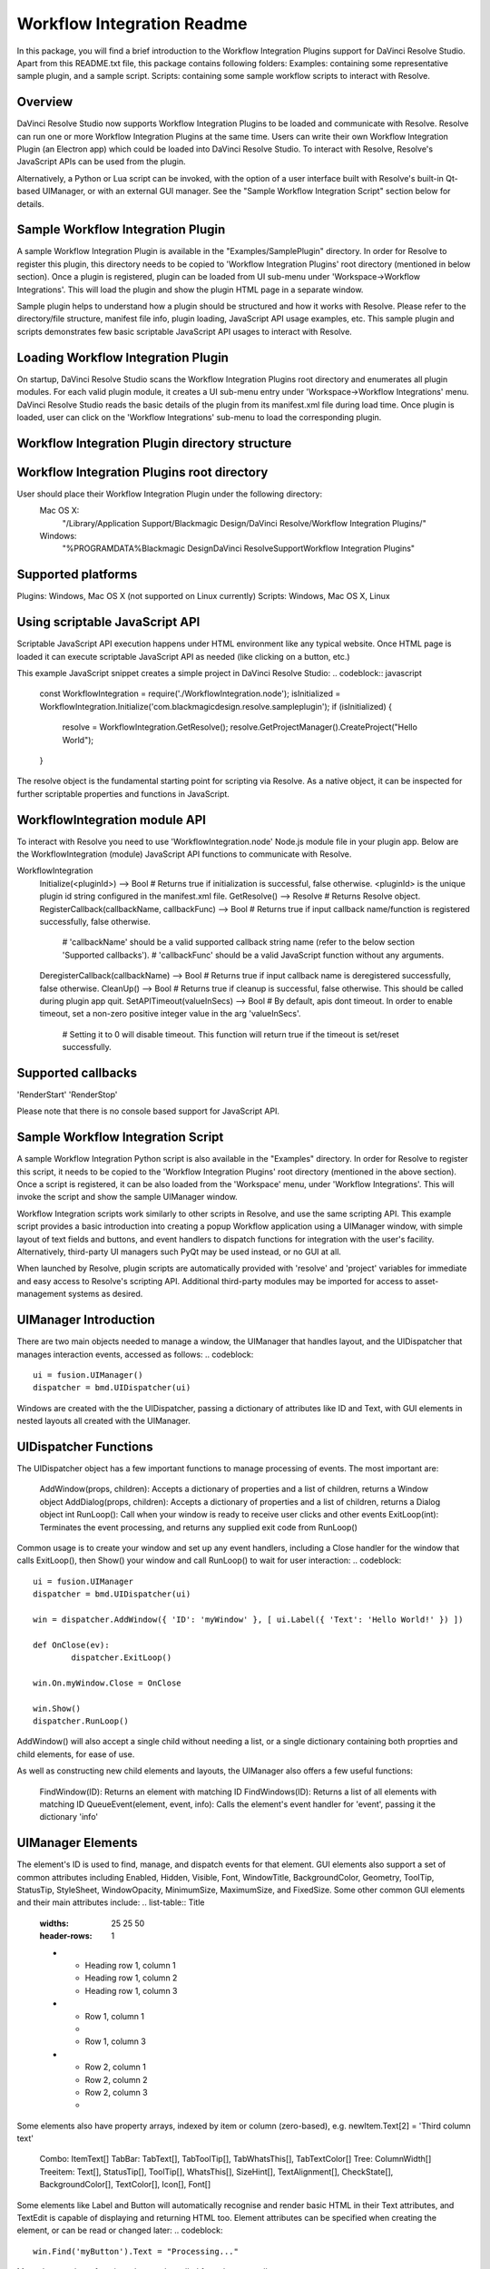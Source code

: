 Workflow Integration Readme
===========================

.. _workflow_readme:

.. versionadded::Updated as of 25 August, 2020

In this package, you will find a brief introduction to the Workflow Integration Plugins support for DaVinci Resolve Studio. Apart from this README.txt file, this package contains following folders:
Examples: containing some representative sample plugin, and a sample script.
Scripts: containing some sample workflow scripts to interact with Resolve.

Overview
--------
DaVinci Resolve Studio now supports Workflow Integration Plugins to be loaded and communicate with Resolve. Resolve can run one or more Workflow Integration Plugins at the same time.
Users can write their own Workflow Integration Plugin (an Electron app) which could be loaded into DaVinci Resolve Studio. To interact with Resolve, Resolve's JavaScript APIs can be used from the plugin.

Alternatively, a Python or Lua script can be invoked, with the option of a user interface built with Resolve's built-in Qt-based UIManager, or with an external GUI manager. See the "Sample Workflow Integration Script" section below for details.


Sample Workflow Integration Plugin
----------------------------------
A sample Workflow Integration Plugin is available in the "Examples/SamplePlugin" directory. In order for Resolve to register this plugin, this directory needs to be copied to 'Workflow Integration Plugins' root directory (mentioned in below section).
Once a plugin is registered, plugin can be loaded from UI sub-menu under 'Workspace->Workflow Integrations'. This will load the plugin and show the plugin HTML page in a separate window.

Sample plugin helps to understand how a plugin should be structured and how it works with Resolve. Please refer to the directory/file structure, manifest file info, plugin loading, JavaScript API usage examples, etc.
This sample plugin and scripts demonstrates few basic scriptable JavaScript API usages to interact with Resolve.

Loading Workflow Integration Plugin
-----------------------------------
On startup, DaVinci Resolve Studio scans the Workflow Integration Plugins root directory and enumerates all plugin modules. For each valid plugin module, it creates a UI sub-menu entry under 'Workspace->Workflow Integrations' menu.
DaVinci Resolve Studio reads the basic details of the plugin from its manifest.xml file during load time. Once plugin is loaded, user can click on the 'Workflow Integrations' sub-menu to load the corresponding plugin.

Workflow Integration Plugin directory structure
-----------------------------------------------
..  codeblock:: javascript

	com.<company>.<plugin_name>/
		package.js
		main.js
		index.html
		manifest.xml
		node_modules/
			<Node.js modules>
		js/
			<supporting js files>
		css/
			<css files containing styling info>
		img/
			<image files>

Workflow Integration Plugins root directory
-------------------------------------------
User should place their Workflow Integration Plugin under the following directory:
    Mac OS X:
        "/Library/Application Support/Blackmagic Design/DaVinci Resolve/Workflow Integration Plugins/"

    Windows:
        "%PROGRAMDATA%\Blackmagic Design\DaVinci Resolve\Support\Workflow Integration Plugins\"

Supported platforms
-------------------
Plugins: Windows, Mac OS X (not supported on Linux currently)
Scripts: Windows, Mac OS X, Linux

Using scriptable JavaScript API
-------------------------------
Scriptable JavaScript API execution happens under HTML environment like any typical website. Once HTML page is loaded it can execute scriptable JavaScript API as needed (like clicking on a button, etc.)

This example JavaScript snippet creates a simple project in DaVinci Resolve Studio:
..  codeblock:: javascript
    const WorkflowIntegration = require('./WorkflowIntegration.node');
    isInitialized = WorkflowIntegration.Initialize('com.blackmagicdesign.resolve.sampleplugin');
    if (isInitialized) {
        resolve = WorkflowIntegration.GetResolve();
        resolve.GetProjectManager().CreateProject("Hello World");
    }

The resolve object is the fundamental starting point for scripting via Resolve. As a native object, it can be inspected for further scriptable properties and functions in JavaScript.

WorkflowIntegration module API
-------------------------------
To interact with Resolve you need to use 'WorkflowIntegration.node' Node.js module file in your plugin app. Below are the WorkflowIntegration (module) JavaScript API functions to communicate with Resolve.

WorkflowIntegration
  Initialize(<pluginId>)                          --> Bool               # Returns true if initialization is successful, false otherwise. <pluginId> is the unique plugin id string configured in the manifest.xml file.
  GetResolve()                                    --> Resolve            # Returns Resolve object.
  RegisterCallback(callbackName, callbackFunc)    --> Bool               # Returns true if input callback name/function is registered successfully, false otherwise.
                                                                         # 'callbackName' should be a valid supported callback string name (refer to the below section 'Supported callbacks').
                                                                         # 'callbackFunc' should be a valid JavaScript function without any arguments.
  DeregisterCallback(callbackName)                --> Bool               # Returns true if input callback name is deregistered successfully, false otherwise.
  CleanUp()                                       --> Bool               # Returns true if cleanup is successful, false otherwise. This should be called during plugin app quit.
  SetAPITimeout(valueInSecs)                      --> Bool               # By default, apis dont timeout. In order to enable timeout, set a non-zero positive integer value in the arg 'valueInSecs'.
                                                                         # Setting it to 0 will disable timeout. This function will return true if the timeout is set/reset successfully.

Supported callbacks
-------------------
'RenderStart'
'RenderStop'

Please note that there is no console based support for JavaScript API.


Sample Workflow Integration Script
----------------------------------
A sample Workflow Integration Python script is also available in the "Examples" directory. In order for Resolve to register this script, it needs to be copied to the 'Workflow Integration Plugins' root directory (mentioned in the above section).
Once a script is registered, it can be also loaded from the 'Workspace' menu, under 'Workflow Integrations'. This will invoke the script and show the sample UIManager window.

Workflow Integration scripts work similarly to other scripts in Resolve, and use the same scripting API. This example script provides a basic introduction into creating a popup Workflow application using a UIManager window, with simple layout of text fields and buttons, and event handlers to dispatch functions for integration with the user's facility. Alternatively, third-party UI managers such PyQt may be used instead, or no GUI at all.

When launched by Resolve, plugin scripts are automatically provided with 'resolve' and 'project' variables for immediate and easy access to Resolve's scripting API. Additional third-party modules may be imported for access to asset-management systems as desired.

UIManager Introduction
----------------------
There are two main objects needed to manage a window, the UIManager that handles layout, and the UIDispatcher that manages interaction events, accessed as follows:
..  codeblock::
	ui = fusion.UIManager()
	dispatcher = bmd.UIDispatcher(ui)

Windows are created with the the UIDispatcher, passing a dictionary of attributes like ID and Text, with GUI elements in nested layouts all created with the UIManager.

UIDispatcher Functions
--------------------
The UIDispatcher object has a few important functions to manage processing of events. The most important are:

	AddWindow(props, children):	Accepts a dictionary of properties and a list of children, returns a Window object
	AddDialog(props, children):	Accepts a dictionary of properties and a list of children, returns a Dialog object
	int RunLoop():				Call when your window is ready to receive user clicks and other events
	ExitLoop(int):				Terminates the event processing, and returns any supplied exit code from RunLoop()

Common usage is to create your window and set up any event handlers, including a Close handler for the window that calls ExitLoop(), then Show() your window and call RunLoop() to wait for user interaction:
..  codeblock::
	ui = fusion.UIManager
	dispatcher = bmd.UIDispatcher(ui)

	win = dispatcher.AddWindow({ 'ID': 'myWindow' }, [ ui.Label({ 'Text': 'Hello World!' }) ])

	def OnClose(ev):
		dispatcher.ExitLoop()

	win.On.myWindow.Close = OnClose

	win.Show()
	dispatcher.RunLoop()

AddWindow() will also accept a single child without needing a list, or a single dictionary containing both proprties and child elements, for ease of use.

As well as constructing new child elements and layouts, the UIManager also offers a few useful functions:

	FindWindow(ID):						Returns an element with matching ID
	FindWindows(ID):					Returns a list of all elements with matching ID
	QueueEvent(element, event, info):	Calls the element's event handler for 'event', passing it the dictionary 'info'

UIManager Elements
------------------

The element's ID is used to find, manage, and dispatch events for that element. GUI elements also support a set of common attributes including 
Enabled, Hidden, Visible, Font, WindowTitle, BackgroundColor, Geometry, ToolTip, StatusTip, StyleSheet, WindowOpacity, MinimumSize, MaximumSize, and FixedSize. Some other common GUI elements and their main attributes include:
.. list-table:: Title
   :widths: 25 25 50
   :header-rows: 1

   * - Heading row 1, column 1
     - Heading row 1, column 2
     - Heading row 1, column 3
   * - Row 1, column 1
     -
     - Row 1, column 3
   * - Row 2, column 1
     - Row 2, column 2
     - Row 2, column 3
     - 
.. list-table:: UIManager Elements
   :widths: 50 50
   :header-rows: 1

   * - Element
     - Attributes
   * - Label:	
      -	Text, Alignment, FrameStyle, WordWrap, Indent, Margin
   * - Button:	
     - Text, Down, Checkable, Checked, Icon, IconSize, Flat
   * - CheckBox:
     - Text, Down, Checkable, Checked, Tristate, CheckState
	------------  -----------------------------------------------------------------------------------------------------------------------------
	ComboBox:	  ItemText, Editable, CurrentIndex, CurrentText, Count
	------------  -----------------------------------------------------------------------------------------------------------------------------
	SpinBox:	  Value, Minimum, Maximum, SingleStep, Prefix, Suffix, Alignment, ReadOnly, Wrapping
	------------  -----------------------------------------------------------------------------------------------------------------------------
	Slider:		  Value, Minimum, Maximum, SingleStep, PageStep, Orientation, Tracking, SliderPosition
	------------  -----------------------------------------------------------------------------------------------------------------------------
	LineEdit:	  Text, PlaceholderText, Font, MaxLength, ReadOnly, Modified, ClearButtonEnabled
	------------  -----------------------------------------------------------------------------------------------------------------------------
	TextEdit:	  Text, PlaceholderText, HTML, Font, Alignment, ReadOnly, TextColor, TextBackgroundColor, TabStopWidth, Lexer, LexerColors
	------------  -----------------------------------------------------------------------------------------------------------------------------
	ColorPicker:  Text, Color, Tracking, DoAlpha
	------------  -----------------------------------------------------------------------------------------------------------------------------
	Font:		  Family, StyleName, PointSize, PixelSize, Bold, Italic, Underline, Overline, StrikeOut, Kerning, Weight, Stretch, MonoSpaced
	------------  -----------------------------------------------------------------------------------------------------------------------------
	Icon: 		  File
	------------  -----------------------------------------------------------------------------------------------------------------------------
	TabBar:		  CurrentIndex, TabsClosable, Expanding, AutoHide, Movable, DrawBase, UsesScrollButtons, DocumentMode, ChangeCurrentOnDrag
	------------  -----------------------------------------------------------------------------------------------------------------------------
	Tree:		  ColumnCount, SortingEnabled, ItemsExpandable, ExpandsOnDoubleClick, AutoExpandDelay, HeaderHidden, IconSize, RootIsDecorated,
				  Animated, AllColumnsShowFocus, WordWrap, TreePosition, SelectionBehavior, SelectionMode, UniformRowHeights, Indentation, 
				  VerticalScrollMode, HorizontalScrollMode, AutoScroll, AutoScrollMargin, TabKeyNavigation, AlternatingRowColors,
				  FrameStyle, LineWidth, MidLineWidth, FrameRect, FrameShape, FrameShadow
	------------  -----------------------------------------------------------------------------------------------------------------------------
	TreeItem:	  Selected, Hidden, Expanded, Disabled, FirstColumnSpanned, Flags, ChildIndicatorPolicy
	
Some elements also have property arrays, indexed by item or column (zero-based), e.g. newItem.Text[2] = 'Third column text'

	Combo:		ItemText[]
	TabBar:		TabText[], TabToolTip[], TabWhatsThis[], TabTextColor[]
	Tree:		ColumnWidth[]
	Treeitem: 	Text[], StatusTip[], ToolTip[], WhatsThis[], SizeHint[], TextAlignment[], CheckState[], BackgroundColor[], TextColor[], Icon[], Font[]
	
Some elements like Label and Button will automatically recognise and render basic HTML in their Text attributes, and TextEdit is capable of displaying and returning HTML too. Element attributes can be specified when creating the element, or can be read or changed later:
..  codeblock::
	win.Find('myButton').Text = "Processing..."

Most elements have functions that can be called from them as well:

	Show()
	Hide()
	Raise()
	Lower()
	Close()				Returns boolean
	Find(ID)			Returns child element with matching ID
	GetChildren()		Returns list
	AddChild(element)
	RemoveChild(element)
	SetParent(element)
	Move(point)
	Resize(size)
	Size()				Returns size
	Pos()				Returns position
	HasFocus()			Returns boolean
	SetFocus(reason)	Accepts string "MouseFocusReason", "TabFocusReason", "ActiveWindowFocusReason", "OtherFocusreason", etc
	FocusWidget()		Returns element
	IsActiveWindow()	Returns boolean
	SetTabOrder(element)
	Update()
	Repaint()
	SetPaletteColor(r,g,b)
	QueueEvent(name, info)  Accepts event name string and dictionary of event attributes
	GetItems()			Returns dictionary of all child elements

Some elements have extra functions of their own:

	Label:				SetSelection(int, int), bool HasSelection(), string SelectedText(), int SelectionStart()
	Button:				Click(), Toggle(), AnimateClick()
	CheckBox:			Click(), Toggle(), AnimateClick()
	ComboBox:			AddItem(string), InsertItem(string), AddItems(list), InsertItems(int, list), InsertSeparator(int), RemoveItem(int), Clear(),
						SetEditText(string), ClearEditText(), Count(), ShowPopup(), HidePopup()
	SpinBox:			SetRange(int, int), StepBy(int), StepUp(), StepDown(), SelectAll(), Clear()
	Slider:				SetRange(int, int), TriggerAction(string)
	LineEdit:			SetSelection(int, int), bool HasSelectedText(), string SelectedText(), int SelectionStart(), SelectAll(), Clear(), Cut(), Copy(), Paste(),
						Undo(), Redo(), Deselect(), Insert(string), Backspace(), Del(), Home(bool), End(bool), int CursorPositionAt(point)
	TextEdit:			InsertPlainText(string), InsertHTML(string), Append(string), SelectAll(), Clear(), Cut(), Copy(), Paste(), Undo(), Redo(), 
						ScrollToAnchor(string), ZoomIn(int), ZoomOut(int), EnsureCursorVisible(), MoveCursor(moveOperation, moveMode), bool CanPaste(),
						string AnchorAt(point), bool Find(string, findFlags)
	TabBar:				int AddTab(strubg), int InsertTab(string), int Count(), RemoveTab(int), MoveTab(int, int)
	Tree:				AddTopLevelItem(item), InsertTopLevelItem(item), SetHeaderLabel(string), int CurrentColumn(), int SortColumn(),
						int TopLevelItemCount(), item CurrentItem(), item TopLevelItem(int), item TakeTopLevelItem(int), item InvisibleRootItem(),
						item HeaderItem(), int IndexOfTopLevelItem(item), item ItemAbove(item), item ItemBelow(item), item ItemAt(point), 
						Clear(), rect VisualItemRect(item), SetHeaderLabels(list), SetHeaderItem(item), InsertTopLevelItems(list), AddTopLevelItems(list),
						list SelectedItems(), list FindItems(string, flags), SortItems(int, order), ScrollToItem(item), ResetIndentation(), 
						SortByColumn(int, order), int FrameWidth()
	TreeItem:			AddChild(item), InsertChild(item), RemoveChild(iitem), SortChildren(int, order), InsertChildren(int, list), AddChildren(list),
						int IndexOfChild(item), item Clone(), tree TreeWidget(), item Parent(), item Child(int), item TakeChild(int),
						int ChildCount(), int ColumnCount()
	Window:				Show(), Hide(), RecalcLayout()
	Dialog:				Exec(), IsRunning(), Done(), RecalcLayout()

Elements can be accessed by the window's FindWindow(id) function, or by assigning them to a variable for later usage, which is more efficient. The GetItems() function will return a dictionary of all child elements for ease of access.

UIManager Layout
----------------
Additionally, elements can be nested to define layout, using the HGroup and VGroup elements. As with Window and other elements, tou can pass a single dictionary or list with all properties and children, or separate them into a dict of properties and list of children, for convenience:
..  codeblock::
	winLayout = ui.VGroup([
		ui.Label({ 'Text': "A 2x2 grid of buttons", 'Weight': 1 }),
		
		ui.HGroup({ 'Weight': 5 }, [
			ui.Button({ 'ID': "myButton1",  'Text': "Go" }),
			ui.Button({ 'ID': "myButton2",  'Text': "Stop" }),
			]),
		ui.VGap(2),
		ui.HGroup({ 'Weight': 5 }, [
			ui.Button({ 'ID': "myButtonA",  'Text': "Begin" }),
			ui.Button({ 'ID': "myButtonB",  'Text': "End" }),
			]),
		]),
	win = dispatcher.AddWindow({ 'ID': "myWindow" }, winLayout)

HGap and VGap elements can included for finer spacing control. Note also the Weight attribute, which can be applied to most elements to control how they adjust their relative sizes. A Weight of 0 will use the element's minimum size.

Event Handlers
--------------
Window objects will call user-defined event handler functions in response to various interaction events. Event handlers are managed using a window member called 'On'. This has sub-members for each GUI element with an ID, and those have members for each available event. To set up an event handler, define a function for it, then assign the function to the window's On.ID.Event member as follows:
..  codeblock::
	def OnClose(ev):
		dispatcher.ExitLoop()

	win.On.myWindow.Close = OnClose

Alternatively, if your object's ID is stored in a string variable called 'buttonID', you could use:
..  codeblock::
	win.On[buttonID].Clicked = OnButtonClicked

Many objects have specific events that can be handled:

	Button:				Clicked, Toggled, Pressed, Released
	CheckBox:			Clicked, Toggled, Pressed, Released
	ComboBox:			CurrentIndexChanged, CurrentTextChanged, TextEdited, EditTextChanged, EditingFinished, ReturnPressed, Activated
	SpinBox:			ValueChanged, EditingFinished
	Slider:				ValueChanged, SliderMoved, ActionTriggered, SliderPressed, SliderReleased, RangeChanged
	LineEdit:			TextChanged, TextEdited, EditingFinished, ReturnPressed, SelectionChanged, CursorPositionChanged
	TextEdit:			TextChanged, SelectionChanged, CursorPositionChanged
	ColorPicker:		ColorChanged
	TabBar:				CurrentChanged, CloseRequested, TabMoved, TabBarClicked, TabBarDoubleClicked
	Tree:				CurrentItemChanged, ItemClicked, ItemPressed, ItemActivated, ItemDoubleClicked, ItemChanged, ItemEntered, 
						ItemExpanded, ItemCollapsed, CurrentItemChanged, ItemSelectionChanged
	Window:				Close, Show, Hide, Resize, MousePress, MouseRelease, MouseDoubleClick, MouseMove, Wheel, KeyPress, KeyRelease,
						FocusIn, FocusOut, ContextMenu, Enter, Leave

Event handler functions are called with a dictionary of related attributes such as who, what, when, sender, and modifiers. Common events and some additional attributes they receive include:

	MousePress:			Pos, GlobalPos, Button, Buttons
	MouseRelease:		Pos, GlobalPos, Button, Buttons 
	MouseDoubleClick:	Pos, GlobalPos, Button, Buttons 
	MouseMove:			Pos, GlobalPos, Button, Buttons
	Wheel:				Pos, GlobalPos, Buttons, Delta, PixelDelta, AngleDelta, Orientiation, Phase
	KeyPress:			Key, Text, IsAutoRepeat, Count
	KeyRelease:			Key, Text, IsAutoRepeat, Count
	ContextMenu:		Pos, GlobalPos
	Move:				Pos, OldPos
	FocusIn:			Reason
	FocusOut:			Reason

Event handlers can be enabled or disabled for a given element by turning them on or off in the Events attribute:
..  codeblock::
	ui.Slider({ 'ID': 'mySlider', 'Events': { 'SliderMoved': true } })
	
Some common events like Clicked or Close are enabled by default.

Basic Resolve API
-----------------
Please refer to the [Basic Resolve API] section in '../Developer/Scripting/README.txt' file for the list of the functions that Resolve offers for scripted control. For plugin scripts, the 'resolve' and 'project' variables are automatically set up for you, and may be used to access any part of Resolve's API.

Further Information
-------------------
This document provides a basic introduction only, and does not list all available UIManager elements and attributes. As UIManager is based on Qt, you can refer to the Qt documentation at https://doc.qt.io/qt-5/qwidget.html for more information on element types and their attributes. There are also many third-party examples and discussions available on user forums for DaVinci Resolve and Fusion Studio.
